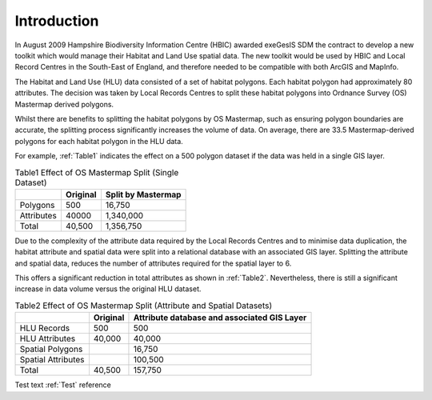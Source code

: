 ============
Introduction
============

In August 2009 Hampshire Biodiversity Information Centre (HBIC) awarded exeGesIS SDM the contract to develop a new toolkit which would manage their Habitat and Land Use spatial data. The new toolkit would be used by HBIC and Local Record Centres in the South-East of England, and therefore needed to be compatible with both ArcGIS and MapInfo.

The Habitat and Land Use (HLU) data consisted of a set of habitat polygons. Each habitat polygon had approximately 80 attributes. The decision was taken by Local Records Centres to split these habitat polygons into Ordnance Survey (OS) Mastermap derived polygons.

Whilst there are benefits to splitting the habitat polygons by OS Mastermap, such as ensuring polygon boundaries are accurate, the splitting process significantly increases the volume of data. On average, there are 33.5 Mastermap-derived polygons for each habitat polygon in the HLU data.

For example, :ref:`Table1` indicates the effect on a 500 polygon dataset if the data was held in a single GIS layer.

.. table:: Table1
	Effect of OS Mastermap Split (Single Dataset)

	+------------+----------+--------------------+
	|            | Original | Split by Mastermap |
	+============+==========+====================+
	| Polygons   | 500      | 16,750             |
	+------------+----------+--------------------+
	| Attributes | 40000    | 1,340,000          |
	+------------+----------+--------------------+
	| Total      | 40,500   | 1,356,750          |
	+------------+----------+--------------------+

Due to the complexity of the attribute data required by the Local Records Centres and to minimise data duplication, the habitat attribute and spatial data were split into a relational database with an associated GIS layer. Splitting the attribute and spatial data, reduces the number of attributes required for the spatial layer to 6.

This offers a significant reduction in total attributes as shown in :ref:`Table2`. Nevertheless, there is still a significant increase in data volume versus the original HLU dataset.



.. table:: Table2
	Effect of OS Mastermap Split (Attribute and Spatial Datasets)

	+--------------------+------------+---------------------------------------------+
	|                    | Original   | Attribute database and associated GIS Layer |
	+====================+============+=============================================+
	| HLU Records        |        500 |                                         500 |
	+--------------------+------------+---------------------------------------------+
	| HLU Attributes     |     40,000 |                                      40,000 |
	+--------------------+------------+---------------------------------------------+
	| Spatial Polygons   |            |                                      16,750 |
	+--------------------+------------+---------------------------------------------+
	| Spatial Attributes |	          |                                     100,500 |
	+--------------------+------------+---------------------------------------------+
	| Total              |     40,500 |                                     157,750 |
	+--------------------+------------+---------------------------------------------+

Test text :ref:`Test` reference

.. table:: Test
	Test table

	|   | Original | Final |
	| < | >>>>>>>> | ##### |
	+---+----------+-------+
	| a |        1 |   100 |
	| b |        2 |   200 |
	|   |          |       |


